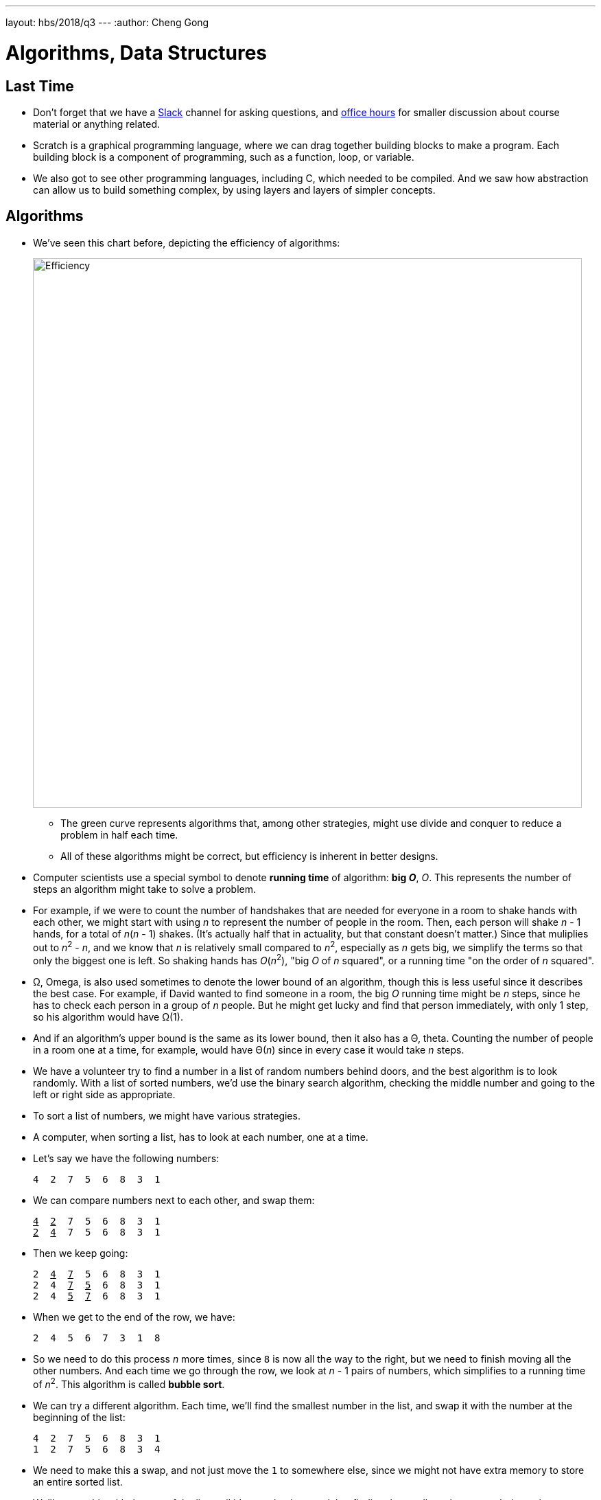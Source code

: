 ---
layout: hbs/2018/q3
---
:author: Cheng Gong

= Algorithms, Data Structures

== Last Time

* Don't forget that we have a https://cs50.ly/hbs50[Slack] channel for asking questions, and https://cs50.github.io/hbs/hours[office hours] for smaller discussion about course material or anything related.
* Scratch is a graphical programming language, where we can drag together building blocks to make a program. Each building block is a component of programming, such as a function, loop, or variable.
* We also got to see other programming languages, including C, which needed to be compiled. And we saw how abstraction can allow us to build something complex, by using layers and layers of simpler concepts.

== Algorithms

* We've seen this chart before, depicting the efficiency of algorithms:
+
image::efficiency.png[alt="Efficiency", width=800]
** The green curve represents algorithms that, among other strategies, might use divide and conquer to reduce a problem in half each time.
** All of these algorithms might be correct, but efficiency is inherent in better designs.
* Computer scientists use a special symbol to denote *running time*  of algorithm: *big _O_*, _O_. This represents the number of steps an algorithm might take to solve a problem.
* For example, if we were to count the number of handshakes that are needed for everyone in a room to shake hands with each other, we might start with using _n_ to represent the number of people in the room. Then, each person will shake _n_ - 1 hands, for a total of _n_(_n_ - 1) shakes. (It's actually half that in actuality, but that constant doesn't matter.) Since that muliplies out to _n_^2^ - _n_, and we know that _n_ is relatively small compared to _n_^2^, especially as _n_ gets big, we simplify the terms so that only the biggest one is left. So shaking hands has _O_(_n_^2^), "big _O_ of _n_ squared", or a running time "on the order of _n_ squared".
* Ω, Omega, is also used sometimes to denote the lower bound of an algorithm, though this is less useful since it describes the best case. For example, if David wanted to find someone in a room, the big _O_ running time might be _n_ steps, since he has to check each person in a group of _n_ people. But he might get lucky and find that person immediately, with only 1 step, so his algorithm would have Ω(1).
* And if an algorithm's upper bound is the same as its lower bound, then it also has a Θ, theta. Counting the number of people in a room one at a time, for example, would have Θ(_n_) since in every case it would take _n_ steps.
* We have a volunteer try to find a number in a list of random numbers behind doors, and the best algorithm is to look randomly. With a list of sorted numbers, we'd use the binary search algorithm, checking the middle number and going to the left or right side as appropriate.
* To sort a list of numbers, we might have various strategies.
* A computer, when sorting a list, has to look at each number, one at a time.
* Let's say we have the following numbers:
+
[source]
----
4  2  7  5  6  8  3  1
----
* We can compare numbers next to each other, and swap them:
+
[source, subs="macros"]
----
+++<u>4</u>+++  +++<u>2</u>+++  7  5  6  8  3  1
+++<u>2</u>+++  +++<u>4</u>+++  7  5  6  8  3  1
----
* Then we keep going:
+
[source, subs="macros"]
----
2  +++<u>4</u>+++  +++<u>7</u>+++  5  6  8  3  1
2  4  +++<u>7</u>+++  +++<u>5</u>+++  6  8  3  1
2  4  +++<u>5</u>+++  +++<u>7</u>+++  6  8  3  1
----
* When we get to the end of the row, we have:
+
[source, subs="macros"]
----
2  4  5  6  7  3  1  8
----
* So we need to do this process _n_ more times, since `8` is now all the way to the right, but we need to finish moving all the other numbers. And each time we go through the row, we look at _n_ - 1 pairs of numbers, which simplifies to a running time of _n_^2^. This algorithm is called *bubble sort*.
* We can try a different algorithm. Each time, we'll find the smallest number in the list, and swap it with the number at the beginning of the list:
+
[source]
----
4  2  7  5  6  8  3  1
1  2  7  5  6  8  3  4
----
* We need to make this a swap, and not just move the `1` to somewhere else, since we might not have extra memory to store an entire sorted list.
* We'll repeat this with the rest of the list until it's completely sorted, but finding the smallest element each time takes _n_ steps, and there are _n_ elements to move, so the running time is _n_^2^ again. And this algorithm is called *selection sort*.
* The pseudocode might look like this:
+
[source]
----
for i from 0 to n-1
    find smallest element between i'th and n-1'th
    swap smallest with i'th element
----
* And for bubble sort:
+
[source]
----
repeat until no swaps
    for i from 0 to n-2
        if i'th and i+1'th elements out of order
            swap them
----
* In both cases, `i` is the index in the list, and since we start with index `0`, we go up to `n - 1` or, in the case of bubble sort, the ``n - 2``th element (the second to last element, since we compare it to the last element).
* To calculate the running time of these algorithms more precisely, we'll consider the number of steps.
* If we have a list with _n_ elements, we would compare (_n_ - 1) pairs in our first pass.
* And after our first pass, the largest element will have been swapped all the way to the right. So in our second pass, we'll only need (_n_ - 2) comparisons.
* By the end, we'll have made a total of (_n_ - 1) + (_n_ - 2) + ... + 1 comparisons. And this one actually adds up to _n_(_n_ - 1)/2. And that multiplies out to (_n_^2^ - _n_)/2.
* When comparing running time, we generally just want the term with the biggest order of magnitude, since that's the only one that really matters when _n_ gets really big. And we can even get rid of the factor of 1/2.
* We can look at an example (not a proof!) to help us understand this. Imagine we had 1,000,000 numbers to sort. Then bubble sort will take 1,000,000^2^/2 - 1,000,000/2 steps, and if we multiply that out, we get 500,000,000,000 - 500,000 = 499,999,500,000. Which is awfully close to just the first number.
* So when we have an expression like (_n_^2^ - _n_)/2, we can say it is on the order of, _O_(_n_^2^). But in the real world, the algorithm that's slightly faster, even if academically or theoretically they are the same, might make a difference.
* The lower bound for a sorting algorithm would be Ω(_n_), since we have to at least look at each element to make sure the list is completely in order.
* And we can visualize different sorting algorithms with sites like https://www.cs.usfca.edu/~galles/visualization/ComparisonSort.html[https://www.cs.usfca.edu/~galles/visualization/ComparisonSort.html] or https://www.toptal.com/developers/sorting-algorithms[https://www.toptal.com/developers/sorting-algorithms].
* Merge sort, one other algorithm, divides the list of numbers in half over and over and sorts them individually before merging them, leading to a fundamentally better running time of _O_(_n_ log _n_).
* Recall that RAM is fast, but temporary storage for data. In the hardware, we can think of these memory chips as divided into a grid of bytes, stored next to each other. And we might visualize a string of bytes like so:
+
image::memory.png[alt="A string in memory", width=400]
** A computer is only able to store bytes into a grid like so, but we are able to use the memory it has in different ways. And each byte in the grid is labeled with some address, like 0, 1, 2, and so on.
** And to end a string, so that we can store another string in the memory right after, we would store a byte of all 0 bits.
* If we were to fill each byte (or number of bytes) in memory with numbers, like from our unsorted lists from earlier, we'd be using an *array*, a list elements stored next to each other in a pre-defined, contiguous area of memory. We can't easily add elements to an array, though, since we'd need to increase the size of the list, and shift all the other elements out of the way.
* We could place our items randomly in memory (in locations we knew we could use), but that requires linking together each element somehow:
+
image::linked_list.png[alt="Linked list", width=400]
** An array is one type of data structure, and the data structure above is a *linked list*.
* We can better represent this with the following diagram:
+
image::linked_list_2.png[alt="Linked list 2", width=400]
** The gaps between the boxes represent the fact that the boxes can be located anywhere in memory.
* Each box will now contain two items, the first being the value that we want to store, and the second being a reference to the next box. This reference would be the address in memory of that box, since we can assign absolute addresses of all boxes (bytes) in memory globally. In C, these references are called pointers.
* Now we have the advantage of being able to grow and shrink and reorder this list easily, just by changing the references. But now we need more space in memory we need per element, and we can no longer randomly access elements, so searching for a single element will take _O_(_n_). And we won't be able to use binary search, either, since we won't be able to jump to the middle of the list.
 There are yet more data structures, like a binary tree:
+
image::binary_tree.png[alt="Binary tree", width=400]
* Now each element has at most two children, with its left one being strictly smaller and the right one being greater.
* If we had built up this data structure correctly, with the lines between elements as references to the next ones, then we can add and remove elements dynamically while still being able to do binary search. And as we add more and more elements, the tree gets twice as wide each time, so the most steps we need to take to reach an element in a tree is logarithmic.
* Finally, a hash table is an array of linked lists, where we have a fixed number of linked lists, each of which can be as long or short as we'd like:
+
image::hash_table.png[alt="Hash table", width=400]
* In the real world, with an appropriately sized hash table, we can achieve constant time searches and insertions.
* For example, if we wanted to store the name of everyone in the class, we might have each linked list be a certain letter:
+
image::hash_table_2.png[alt="Hash table 2", width=400]
* We'll use the first letter of a name to determine where each one will be placed, and later to find it again too. This operation of converting a value to an index in the hash table is called hashing.
* But if we have a lot of names that start with A, then we'll have a longer linked list and thus more steps for an algorithm to run after hashing.
* A good hash function, then, will distribute values more evenly across the table.
* With these algorithms, data structures, and options for building them, we see how it might be possible to design a system more efficiently, but with pros and cons with each choice.

